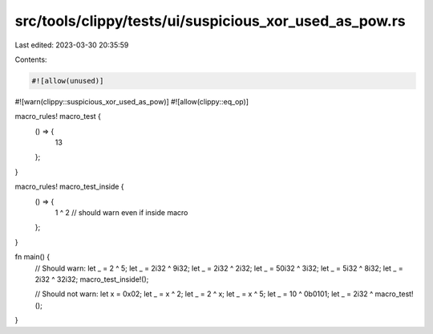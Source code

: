src/tools/clippy/tests/ui/suspicious_xor_used_as_pow.rs
=======================================================

Last edited: 2023-03-30 20:35:59

Contents:

.. code-block:: rs

    #![allow(unused)]
#![warn(clippy::suspicious_xor_used_as_pow)]
#![allow(clippy::eq_op)]

macro_rules! macro_test {
    () => {
        13
    };
}

macro_rules! macro_test_inside {
    () => {
        1 ^ 2 // should warn even if inside macro
    };
}

fn main() {
    // Should warn:
    let _ = 2 ^ 5;
    let _ = 2i32 ^ 9i32;
    let _ = 2i32 ^ 2i32;
    let _ = 50i32 ^ 3i32;
    let _ = 5i32 ^ 8i32;
    let _ = 2i32 ^ 32i32;
    macro_test_inside!();

    // Should not warn:
    let x = 0x02;
    let _ = x ^ 2;
    let _ = 2 ^ x;
    let _ = x ^ 5;
    let _ = 10 ^ 0b0101;
    let _ = 2i32 ^ macro_test!();
}


